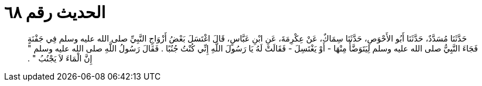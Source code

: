 
= الحديث رقم ٦٨

[quote.hadith]
حَدَّثَنَا مُسَدَّدٌ، حَدَّثَنَا أَبُو الأَحْوَصِ، حَدَّثَنَا سِمَاكٌ، عَنْ عِكْرِمَةَ، عَنِ ابْنِ عَبَّاسٍ، قَالَ اغْتَسَلَ بَعْضُ أَزْوَاجِ النَّبِيِّ صلى الله عليه وسلم فِي جَفْنَةٍ فَجَاءَ النَّبِيُّ صلى الله عليه وسلم لِيَتَوَضَّأَ مِنْهَا - أَوْ يَغْتَسِلَ - فَقَالَتْ لَهُ يَا رَسُولَ اللَّهِ إِنِّي كُنْتُ جُنُبًا ‏.‏ فَقَالَ رَسُولُ اللَّهِ صلى الله عليه وسلم ‏"‏ إِنَّ الْمَاءَ لاَ يَجْنُبُ ‏"‏ ‏.‏